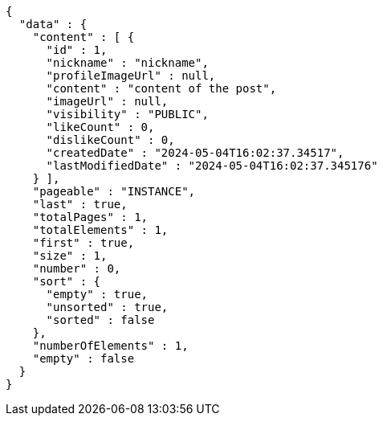 [source,json,options="nowrap"]
----
{
  "data" : {
    "content" : [ {
      "id" : 1,
      "nickname" : "nickname",
      "profileImageUrl" : null,
      "content" : "content of the post",
      "imageUrl" : null,
      "visibility" : "PUBLIC",
      "likeCount" : 0,
      "dislikeCount" : 0,
      "createdDate" : "2024-05-04T16:02:37.34517",
      "lastModifiedDate" : "2024-05-04T16:02:37.345176"
    } ],
    "pageable" : "INSTANCE",
    "last" : true,
    "totalPages" : 1,
    "totalElements" : 1,
    "first" : true,
    "size" : 1,
    "number" : 0,
    "sort" : {
      "empty" : true,
      "unsorted" : true,
      "sorted" : false
    },
    "numberOfElements" : 1,
    "empty" : false
  }
}
----